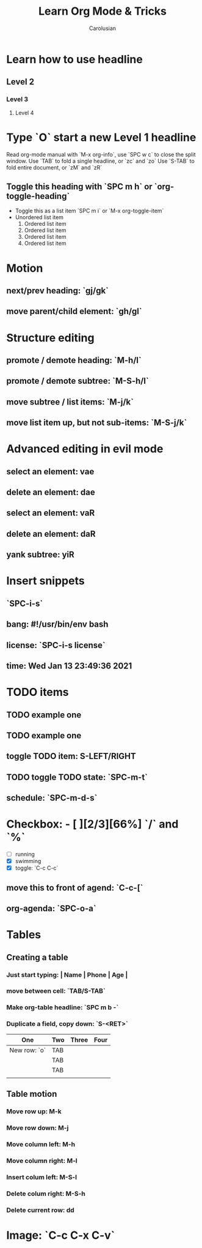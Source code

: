 #+TITLE: Learn Org Mode & Tricks
#+DESCRIPTION: My note to learn Org Mode
#+Author: Carolusian

* Learn how to use headline
** Level 2
*** Level 3
**** Level 4
* Type `O` start a new Level 1 headline
Read org-mode manual with `M-x org-info`, use `SPC w c` to close the split window.
Use `TAB` to fold a single headline, or `zc` and `zo`
Use `S-TAB` to fold entire document, or `zM` and `zR`
** Toggle this heading with `SPC m h` or `org-toggle-heading`
- Toggle this as a list item `SPC m i` or `M-x org-toggle-item`
- Unordered list item
  1. Ordered list item
  2. Ordered list item
  3. Ordered list item
  4. Ordered list item
* Motion
** next/prev heading: `gj/gk`
** move parent/child element: `gh/gl`
* Structure editing
** promote / demote heading: `M-h/l`
** promote / demote subtree: `M-S-h/l`
** move subtree / list items: `M-j/k`
** move list item up, but not sub-items: `M-S-j/k`
* Advanced editing in evil mode
** select an element: vae
** delete an element: dae
** select an element: vaR
** delete an element: daR
** yank subtree: yiR
* Insert snippets
** `SPC-i-s`
** bang: #!/usr/bin/env bash
** license: `SPC-i-s license`
** time: Wed Jan 13 23:49:36 2021
* TODO items
** TODO example one
** TODO example one
** toggle TODO item: S-LEFT/RIGHT
** TODO toggle TODO state: `SPC-m-t`
** schedule: `SPC-m-d-s`
SCHEDULED: <2021-01-13 Wed 16:00-18:00>
* Checkbox: - [ ][2/3][66%] `/` and `%`
- [ ] running
- [X] swimming
- [X] toggle: `C-c C-c`
** move this to front of agend: `C-c-[`
** org-agenda: `SPC-o-a`
* Tables
** Creating a table
*** Just start typing: | Name | Phone | Age |
*** move between cell: `TAB/S-TAB`
*** Make org-table headline: `SPC m b -`
*** Duplicate a field, copy down: `S-<RET>`
| One          | Two | Three | Four |
|--------------+-----+-------+------|
| New row: `o` | TAB |       |      |
|              | TAB |       |      |
|              | TAB |       |      |
|              |     |       |      |

** Table motion
*** Move row up: M-k
*** Move row down: M-j
*** Move column left: M-h
*** Move column right: M-l
*** Insert colum left: M-S-l
*** Delete colum right: M-S-h
*** Delete current row: dd
* Image: `C-c C-x C-v`
[[file:website.jpg]]

